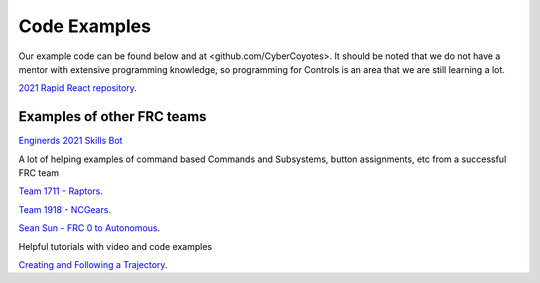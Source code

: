 Code Examples
====

Our example code can be found below and at <github.com/CyberCoyotes>. 
It should be noted that we do not have a mentor with extensive programming knowledge, so programming for Controls is an area that we are still learning a lot.

`2021 Rapid React repository <https://github.com/CyberCoyotes/2022-RapidReact>`_.

Examples of other FRC teams
----
`Enginerds 2021 Skills Bot <https://github.com/Team2337/2021-Skills-Bot/tree/main/src/main/java/frc/robot>`_

A lot of helping examples of command based Commands and Subsystems, button assignments, etc from a successful FRC team

`Team 1711 - Raptors <https://github.com/frc1711>`_.

`Team 1918 - NCGears <https://github.com/ncgears>`_.

`Sean Sun - FRC 0 to Autonomous <https://www.youtube.com/channel/UCmJAoN-yI6AJDv7JJ3372yg>`_.

Helpful tutorials with video and code examples

`Creating and Following a Trajectory <https://docs.wpilib.org/en/stable/docs/software/pathplanning/trajectory-tutorial/creating-following-trajectory.html>`_.